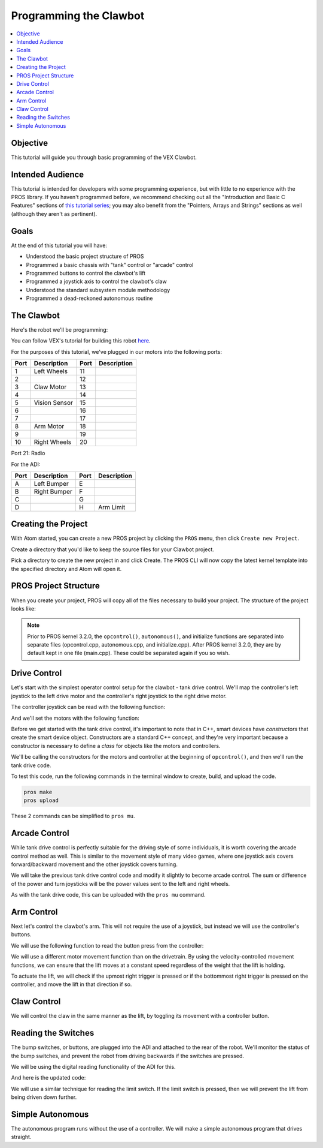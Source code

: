 =======================
Programming the Clawbot
=======================

.. contents:: :local:

Objective
=========

This tutorial will guide you through basic programming of the VEX
Clawbot.

Intended Audience
=================

This tutorial is intended for developers with some programming
experience, but with little to no experience with the PROS library. If
you haven't programmed before, we recommend checking out all the
"Introduction and Basic C Features" sections of `this tutorial
series <http://www.studytonight.com/c/overview-of-c.php>`__; you may also
benefit from the "Pointers, Arrays and Strings" sections as well
(although they aren't as pertinent).

Goals
=====

At the end of this tutorial you will have:

-  Understood the basic project structure of PROS
-  Programmed a basic chassis with "tank" control or "arcade" control
-  Programmed buttons to control the clawbot's lift
-  Programmed a joystick axis to control the clawbot's claw
-  Understood the standard subsystem module methodology
-  Programmed a dead-reckoned autonomous routine

The Clawbot
===========

Here's the robot we'll be programming:

.. image:: /images/tuts/clawbot1.jpg

You can follow VEX's tutorial for building this robot `here <https://content.vexrobotics.com/docs/V5-Clawbot-BuildInstructions.pdf>`_.

For the purposes of this tutorial, we've plugged in our motors into the
following ports:

+--------+----------------+--------+---------------+
| Port   | Description    | Port   | Description   |
+========+================+========+===============+
| 1      | Left Wheels    | 11     |               |
+--------+----------------+--------+---------------+
| 2      |                | 12     |               |
+--------+----------------+--------+---------------+
| 3      | Claw Motor     | 13     |               |
+--------+----------------+--------+---------------+
| 4      |                | 14     |               |
+--------+----------------+--------+---------------+
| 5      | Vision Sensor  | 15     |               |
+--------+----------------+--------+---------------+
| 6      |                | 16     |               |
+--------+----------------+--------+---------------+
| 7      |                | 17     |               |
+--------+----------------+--------+---------------+
| 8      | Arm Motor      | 18     |               |
+--------+----------------+--------+---------------+
| 9      |                | 19     |               |
+--------+----------------+--------+---------------+
| 10     | Right Wheels   | 20     |               |
+--------+----------------+--------+---------------+

Port 21: Radio

For the ADI:

+--------+----------------+--------+---------------+
| Port   | Description    | Port   | Description   |
+========+================+========+===============+
| A      | Left Bumper    | E      |               |
+--------+----------------+--------+---------------+
| B      | Right Bumper   | F      |               |
+--------+----------------+--------+---------------+
| C      |                | G      |               |
+--------+----------------+--------+---------------+
| D      |                | H      | Arm Limit     |
+--------+----------------+--------+---------------+

Creating the Project
====================

With Atom started, you can create a new PROS project by clicking the
``PROS`` menu, then click ``Create new Project``.

Create a directory that you'd like to keep the source files for your
Clawbot project.

Pick a directory to create the new project in and click Create. The PROS
CLI will now copy the latest kernel template into the specified
directory and Atom will open it.

PROS Project Structure
======================

When you create your project, PROS will copy all of the files necessary
to build your project. The structure of the project looks like:

.. tabs ::
   .. group-tab :: After 3.2.0
      .. highlight:: none
      ::

         project
         │   project.pros        (used by PROS CLI to know kernel version and other metadata)
         │   Makefile            (instructs make how to compile your project)
         |   common.mk           (helper file for Makefile)
         │
         └───src                 (source files should go here)
         │   │   main.cpp        (source for competition task functions, like operator control and autonomous)
         |
         └───include             (Header files should go in here)
         │   │   api.h           (Lets source files know PROS API functions)
         │   │   main.h          (Includes api.h and anything else you want to include project-wide)
         |   └───pros            (Contains all of the specific header files for the PROS API functions)
         |   └───okapi           (Contains all of the header files for OkapiLib)
         |   └───display         (Contains all of the header files for LVGL, the graphics library for the V5 screen)
         │
         └───firmware
         │   libpros.a       (Pre-compiled PROS library)
         │   okapilib.a      (Pre-compiled OkapiLib library)
         |   v5.ld           (Instructs the linker how to construct binaries for the V5)

   .. group-tab :: Before 3.2.0
      .. highlight:: none
      ::

         project
         │   project.pros        (used by PROS CLI to know kernel version and other metadata)
         │   Makefile            (instructs make how to compile your project)
         |   common.mk           (helper file for Makefile)
         │
         └───src                 (source files should go here)
         │   │   autonomous.cpp  (source for autonomous function)
         │   │   initialize.cpp  (source for initialization)
         │   │   opcontrol.cpp   (source for operator control)
         |
         └───include             (Header files should go in here)
         │   │   api.h           (Lets source files know PROS API functions)
         │   │   main.h          (Includes api.h and anything else you want to include project-wide)
         |   └───pros            (Contains all of the specific header files for the PROS API functions)
         |   └───okapi           (Contains all of the header files for OkapiLib)
         |   └───display         (Contains all of the header files for LVGL, the graphics library for the V5 screen)
         │
         └───firmware
         │   libpros.a       (Pre-compiled PROS library)
         │   okapilib.a      (Pre-compiled OkapiLib library)
         |   v5.ld           (Instructs the linker how to construct binaries for the V5)


.. note::
   Prior to PROS kernel 3.2.0, the ``opcontrol()``, ``autonomous()``, and initialize functions are separated into separate
   files (opcontrol.cpp, autonomous.cpp, and initialize.cpp). After PROS kernel 3.2.0, they are by default kept in one file
   (main.cpp). These could be separated again if you so wish.

Drive Control
=============

Let's start with the simplest operator control setup for the clawbot - tank drive control. We'll map
the controller's left joystick to the left drive motor and the controller's right joystick
to the right drive motor.

The controller joystick can be read with the following function:

.. tabs ::

   .. group-tab :: C++
      .. highlight:: cpp
      ::

         std::int32_t pros::Controller::get_analog ( pros::controller_analog_e_t channel )

   .. group-tab :: C
      .. highlight:: c
      ::

       int32_t controller_get_analog ( controller_id_e_t id,
                                        controller_analog_e_t channel )

And we'll set the motors with the following function:

.. tabs ::

   .. group-tab :: C++
      .. highlight:: cpp
      ::

         std::int32_t motor_move ( const std::int8_t voltage )

   .. group-tab :: C
      .. highlight:: c
      ::

       int32_t motor_move ( uint8_t port,
                              const int8_t voltage )

Before we get started with the tank drive control, it's important to note that in C++, smart devices have
`constructors` that create the smart device object. Constructors are a standard C++ concept, and they're
very important because a constructor is necessary to define a `class` for objects like the motors and
controllers.

We'll be calling the constructors for the motors and controller at the beginning of ``opcontrol()``,
and then we'll run the tank drive code.

.. tabs ::

   .. group-tab :: C++
      .. highlight:: cpp
      .. code-block:: cpp
         :caption: main.cpp
         :linenos:

         #define LEFT_WHEELS_PORT 1
         #define RIGHT_WHEELS_PORT 10

         void opcontrol() {
           pros::Motor left_wheels (LEFT_WHEELS_PORT);
           pros::Motor right_wheels (RIGHT_WHEELS_PORT, true); // This reverses the motor
           pros::Controller master (CONTROLLER_MASTER);

           while (true) {
             left_wheels.move(master.get_analog(ANALOG_LEFT_Y));
             right_wheels.move(master.get_analog(ANALOG_RIGHT_Y));

             pros::delay(2);
           }
         }

   .. group-tab :: C
      .. highlight:: c
      .. code-block:: c
         :caption: main.c
         :linenos:

         #define LEFT_WHEELS_PORT 1
         #define RIGHT_WHEELS_PORT 10

         void opcontrol() {
           while (true) {
             int left = controller_get_analog(CONTROLLER_MASTER, ANALOG_LEFT_Y);
             int right = controller_get_analog(CONTROLLER_MASTER, ANALOG_RIGHT_Y);
             right *= -1; // This will reverse the right motor
             motor_move(LEFT_WHEELS_PORT, left);
             motor_move(RIGHT_WHEELS_PORT, right);

             delay(2);
           }
         }

To test this code, run the following commands in the terminal window to create, build, and upload the code.

.. code :: bash

    pros make
    pros upload

These 2 commands can be simplified to ``pros mu``.

Arcade Control
==============

While tank drive control is perfectly suitable for the driving style of some individuals, it is worth
covering the arcade control method as well. This is similar to the movement style of many video games,
where one joystick axis covers forward/backward movement and the other joystick covers turning.

We will take the previous tank drive control code and modify it slightly to become arcade control.
The sum or difference of the power and turn joysticks will be the power values sent to the left and right
wheels.

.. tabs ::

   .. group-tab :: C++
      .. highlight:: cpp
      .. code-block:: cpp
         :caption: main.cpp
         :linenos:

         #define LEFT_WHEELS_PORT 1
         #define RIGHT_WHEELS_PORT 10

         void opcontrol() {
           pros::Motor left_wheels (LEFT_WHEELS_PORT);
           pros::Motor right_wheels (RIGHT_WHEELS_PORT, true);
           pros::Controller master (CONTROLLER_MASTER);

           while (true) {
             int power = master.get_analog(ANALOG_LEFT_Y);
             int turn = master.get_analog(ANALOG_RIGHT_X);
             int left = power + turn;
             int right = power - turn;
             left_wheels.move(left);
             right_wheels.move(right);

             pros::delay(2);
           }
         }

   .. group-tab :: C
      .. highlight:: c
      .. code-block:: c
         :caption: main.c
         :linenos:

         #define LEFT_WHEELS_PORT 1
         #define RIGHT_WHEELS_PORT 10

         void opcontrol() {
           while (true) {
             int power = controller_get_analog(CONTROLLER_MASTER, ANALOG_LEFT_Y);
             int turn = controller_get_analog(CONTROLLER_MASTER, ANALOG_RIGHT_X);
             int left = power + turn;
             int right = power - turn;
             right *= -1; // This reverses the right motor
             motor_move(LEFT_WHEELS_PORT, left);
             motor_move(RIGHT_WHEELS_PORT, right);

             delay(2);
           }
         }


As with the tank drive code, this can be uploaded with the ``pros mu`` command.

Arm Control
===========

Next let's control the clawbot's arm. This will not require the use of a joystick, but instead
we will use the controller's buttons.

We will use the following function to read the button press from the controller:

.. tabs ::

   .. group-tab :: C++
      .. highlight:: cpp
      ::

         std::int32_t pros::Controller::get_digital ( pros::controller_digital_e_t button )

   .. group-tab :: C
      .. highlight:: c
      ::

       int32_t controller_get_digital ( controller_id_e_t id,
                                        controller_digital_e_t button )

We will use a different motor movement function than on the drivetrain. By using the velocity-controlled
movement functions, we can ensure that the lift moves at a constant speed regardless of the weight that
the lift is holding.

.. tabs ::

   .. group-tab :: C++
      .. highlight:: cpp
      ::

         std::int32_t pros::Motor::move_velocity ( const std::int32_t velocity )

   .. group-tab :: C
      .. highlight:: c
      ::

        int32_t motor_move_velocity ( uint8_t port,
                                      const int32_t velocity )

To actuate the lift, we will check if the upmost right trigger is pressed or if the bottommost right trigger
is pressed on the controller, and move the lift in that direction if so.

.. tabs ::

   .. group-tab :: C++
      .. highlight:: cpp
      .. code-block:: cpp
         :caption: main.cpp
         :linenos:

         #define LEFT_WHEELS_PORT 1
         #define RIGHT_WHEELS_PORT 10
         #define ARM_PORT 8

         void opcontrol() {
           pros::Motor left_wheels (LEFT_WHEELS_PORT);
           pros::Motor right_wheels (RIGHT_WHEELS_PORT, true);
           pros::Motor arm (ARM_PORT, MOTOR_GEARSET_36); // The arm motor has the 100rpm (red) gearset
           pros::Controller master (CONTROLLER_MASTER);

           while (true) {
             int power = master.get_analog(ANALOG_LEFT_Y);
             int turn = master.get_analog(ANALOG_RIGHT_X);
             int left = power + turn;
             int right = power - turn;
             left_wheels.move(left);
             right_wheels.move(right);

             if (master.get_digital(DIGITAL_R1)) {
               arm.move_velocity(100); // This is 100 because it's a 100rpm motor
             }
             else if (master.get_digital(DIGITAL_R2)) {
               arm.move_velocity(-100);
             }
             else {
               arm.move_velocity(0);
             }

             pros::delay(2);
           }
         }

   .. group-tab :: C
      .. highlight:: c
      .. code-block:: c
         :caption: main.c
         :linenos:

         #define LEFT_WHEELS_PORT 1
         #define RIGHT_WHEELS_PORT 10
         #define ARM_PORT 8

         void opcontrol() {
           motor_set_gearing(ARM_PORT, MOTOR_GEARSET_36); // Establish that there is a 100rpm (red) gearset in the arm motor
           while (true) {
             int power = controller_get_analog(CONTROLLER_MASTER, ANALOG_LEFT_Y);
             int turn = controller_get_analog(CONTROLLER_MASTER, ANALOG_RIGHT_X);
             int left = power + turn;
             int right = power - turn;
             right *= -1; // This reverses the right motor
             motor_move(LEFT_WHEELS_PORT, left);
             motor_move(RIGHT_WHEELS_PORT, right);

             if (master.get_digital(DIGITAL_R1)) {
               motor_move_velocity(ARM_PORT, 100); // This is 100 because it's a 100rpm motor
             }
             else if (master.get_digital(DIGITAL_R2)) {
               motor_move_velocity(ARM_PORT, -100);
             }
             else {
               motor_move_velocity(ARM_PORT, 0);
             }

             delay(2);
           }
         }

Claw Control
============

We will control the claw in the same manner as the lift, by toggling its movement with a controller button.

.. tabs ::

   .. group-tab :: C++
      .. highlight:: cpp
      .. code-block:: cpp
         :caption: main.cpp
         :linenos:

         #define LEFT_WHEELS_PORT 1
         #define RIGHT_WHEELS_PORT 10
         #define ARM_PORT 8
         #define CLAW_PORT 3

         void opcontrol() {
           pros::Motor left_wheels (LEFT_WHEELS_PORT);
           pros::Motor right_wheels (RIGHT_WHEELS_PORT, true);
           pros::Motor arm (ARM_PORT, MOTOR_GEARSET_36); // The arm motor has the 100rpm (red) gearset
           pros::Motor claw (CLAW_PORT, MOTOR_GEARSET_36);
           pros::Controller master (CONTROLLER_MASTER);

           while (true) {
             int power = master.get_analog(ANALOG_LEFT_Y);
             int turn = master.get_analog(ANALOG_RIGHT_X);
             int left = power + turn;
             int right = power - turn;
             left_wheels.move(left);
             right_wheels.move(right);

             if (master.get_digital(DIGITAL_R1)) {
               arm.move_velocity(100); // This is 100 because it's a 100rpm motor
             }
             else if (master.get_digital(DIGITAL_R2)) {
               arm.move_velocity(-100);
             }
             else {
               arm.move_velocity(0);
             }

             if (master.get_digital(DIGITAL_L1)) {
               claw.move_velocity(100);
             }
             else if (master.get_digital(DIGITAL_L2)) {
               claw.move_velocity(-100);
             }
             else {
               claw.move_velocity(0);
             }

             pros::delay(2);
           }
         }

   .. group-tab :: C
      .. highlight:: c
      .. code-block:: c
         :caption: main.c
         :linenos:

         #define LEFT_WHEELS_PORT 1
         #define RIGHT_WHEELS_PORT 10
         #define ARM_PORT 8
         #define CLAW_PORT 3

         void opcontrol() {
           motor_set_gearing(ARM_PORT, MOTOR_GEARSET_36); // Establish that there is a 100rpm (red) gearset in the arm motor
           motor_set_gearing(CLAW_PORT, MOTOR_GEARSET_36);
           while (true) {
             int power = controller_get_analog(CONTROLLER_MASTER, ANALOG_LEFT_Y);
             int turn = controller_get_analog(CONTROLLER_MASTER, ANALOG_RIGHT_X);
             int left = power + turn;
             int right = power - turn;
             right *= -1; // This reverses the right motor
             motor_move(LEFT_WHEELS_PORT, left);
             motor_move(RIGHT_WHEELS_PORT, right);

             if (master.get_digital(DIGITAL_R1)) {
               motor_move_velocity(ARM_PORT, 100); // This is 100 because it's a 100rpm motor
             }
             else if (master.get_digital(DIGITAL_R2)) {
               motor_move_velocity(ARM_PORT, -100);
             }
             else {
               motor_move_velocity(ARM_PORT, 0);
             }

             if (master.get_digital(DIGITAL_R1)) {
               motor_move_velocity(CLAW_PORT, 100); // This is 100 because it's a 100rpm motor
             }
             else if (master.get_digital(DIGITAL_R2)) {
               motor_move_velocity(CLAW_PORT, -100);
             }
             else {
               motor_move_velocity(CLAW_PORT, 0);
             }

             delay(2);
           }
         }

Reading the Switches
====================

The bump switches, or buttons, are plugged into the ADI and attached to the rear of the robot. We'll
monitor the status of the bump switches, and prevent the robot from driving backwards if the switches are
pressed.

We will be using the digital reading functionality of the ADI for this.

.. tabs ::

   .. group-tab :: C++
      .. highlight:: cpp
      ::

         std::int32_t pros::ADIDigitalIn::get_value ( ) const

   .. group-tab :: C
      .. highlight:: c
      ::

        int32_t adi_get_value (uint8_t port )

And here is the updated code:

.. tabs ::

   .. group-tab :: C++
      .. highlight:: cpp
      .. code-block:: cpp
         :caption: main.cpp
         :linenos:

         #define LEFT_WHEELS_PORT 1
         #define RIGHT_WHEELS_PORT 10
         #define ARM_PORT 8
         #define CLAW_PORT 3

         #define LEFT_BUMPER_PORT 'a'
         #define RIGHT_BUMPER_PORT 'b'

         void opcontrol() {
           pros::Motor left_wheels (LEFT_WHEELS_PORT);
           pros::Motor right_wheels (RIGHT_WHEELS_PORT, true);
           pros::Motor arm (ARM_PORT, MOTOR_GEARSET_36); // The arm motor has the 100rpm (red) gearset
           pros::Motor claw (CLAW_PORT, MOTOR_GEARSET_36);

           pros::ADIDigitalIn left_bumper (LEFT_BUMPER_PORT);
           pros::ADIDigitalIn right_bumper (RIGHT_BUMPER_PORT);

           pros::Controller master (CONTROLLER_MASTER);

           while (true) {
             int power = master.get_analog(ANALOG_LEFT_Y);
             int turn = master.get_analog(ANALOG_RIGHT_X);
             int left = power + turn;
             int right = power - turn;

             if (left_bumper.get_value() || right_bumper.get_value()) {
               // One of the bump switches is currently pressed
               if (left < 0) {
                 left = 0;
               }
               if (right < 0) {
                 right = 0;
               }
             }
             left_wheels.move(left);
             right_wheels.move(right);

             if (master.get_digital(DIGITAL_R1)) {
               arm.move_velocity(100); // This is 100 because it's a 100rpm motor
             }
             else if (master.get_digital(DIGITAL_R2)) {
               arm.move_velocity(-100);
             }
             else {
               arm.move_velocity(0);
             }

             if (master.get_digital(DIGITAL_L1)) {
               claw.move_velocity(100);
             }
             else if (master.get_digital(DIGITAL_L2)) {
               claw.move_velocity(-100);
             }
             else {
               claw.move_velocity(0);
             }

             pros::delay(2);
           }
         }

   .. group-tab :: C
      .. highlight:: c
      .. code-block:: c
         :caption: main.c
         :linenos:

         #define LEFT_WHEELS_PORT 1
         #define RIGHT_WHEELS_PORT 10
         #define ARM_PORT 8
         #define CLAW_PORT 3

         #define LEFT_BUMPER_PORT 'a'
         #define RIGHT_BUMPER_PORT 'b'

         void opcontrol() {
           motor_set_gearing(ARM_PORT, MOTOR_GEARSET_36); // Establish that there is a 100rpm (red) gearset in the arm motor
           motor_set_gearing(CLAW_PORT, MOTOR_GEARSET_36);

           adi_port_set_config(LEFT_BUMPER_PORT, ADI_DIGITAL_IN);
           adi_port_set_config(RIGHT_BUMPER_PORT, ADI_DIGITAL_IN);
           while (true) {
             int power = controller_get_analog(CONTROLLER_MASTER, ANALOG_LEFT_Y);
             int turn = controller_get_analog(CONTROLLER_MASTER, ANALOG_RIGHT_X);
             int left = power + turn;
             int right = power - turn;

             if (adi_port_get_value(LEFT_BUMPER_PORT) || adi_port_get_value(RIGHT_BUMPER_PORT)) {
               // One of the bump switches is currently pressed
               if (left < 0) {
                 left = 0;
               }
               if (right < 0) {
                 right = 0;
               }
             }
             right *= -1; // This reverses the right motor
             motor_move(LEFT_WHEELS_PORT, left);
             motor_move(RIGHT_WHEELS_PORT, right);

             if (master.get_digital(DIGITAL_R1)) {
               motor_move_velocity(ARM_PORT, 100); // This is 100 because it's a 100rpm motor
             }
             else if (master.get_digital(DIGITAL_R2)) {
               motor_move_velocity(ARM_PORT, -100);
             }
             else {
               motor_move_velocity(ARM_PORT, 0);
             }

             if (master.get_digital(DIGITAL_R1)) {
               motor_move_velocity(CLAW_PORT, 100); // This is 100 because it's a 100rpm motor
             }
             else if (master.get_digital(DIGITAL_R2)) {
               motor_move_velocity(CLAW_PORT, -100);
             }
             else {
               motor_move_velocity(CLAW_PORT, 0);
             }

             delay(2);
           }
         }

We will use a similar technique for reading the limit switch. If the limit switch is pressed, then
we will prevent the lift from being driven down further.

.. tabs ::

   .. group-tab :: C++
      .. highlight:: cpp
      .. code-block:: cpp
         :caption: main.cpp
         :linenos:

         #define LEFT_WHEELS_PORT 1
         #define RIGHT_WHEELS_PORT 10
         #define ARM_PORT 8
         #define CLAW_PORT 3

         #define LEFT_BUMPER_PORT 'a'
         #define RIGHT_BUMPER_PORT 'b'
         #define ARM_LIMIT_SWITCH_PORT 'h'

         void opcontrol() {
           pros::Motor left_wheels (LEFT_WHEELS_PORT);
           pros::Motor right_wheels (RIGHT_WHEELS_PORT, true);
           pros::Motor arm (ARM_PORT, MOTOR_GEARSET_36); // The arm motor has the 100rpm (red) gearset
           pros::Motor claw (CLAW_PORT, MOTOR_GEARSET_36);

           pros::ADIDigitalIn left_bumper (LEFT_BUMPER_PORT);
           pros::ADIDigitalIn right_bumper (RIGHT_BUMPER_PORT);
           pros::ADIDigitalIn arm_limit (ARM_LIMIT_SWITCH_PORT);

           pros::Controller master (CONTROLLER_MASTER);

           while (true) {
             int power = master.get_analog(ANALOG_LEFT_Y);
             int turn = master.get_analog(ANALOG_RIGHT_X);
             int left = power + turn;
             int right = power - turn;

             if (left_bumper.get_value() || right_bumper.get_value()) {
               // One of the bump switches is currently pressed
               if (left < 0) {
                 left = 0;
               }
               if (right < 0) {
                 right = 0;
               }
             }
             left_wheels.move(left);
             right_wheels.move(right);

             if (master.get_digital(DIGITAL_R1)) {
               arm.move_velocity(100); // This is 100 because it's a 100rpm motor
             }
             else if (master.get_digital(DIGITAL_R2) && !arm_limit.get_value()) {
               arm.move_velocity(-100);
             }
             else {
               arm.move_velocity(0);
             }

             if (master.get_digital(DIGITAL_L1)) {
               claw.move_velocity(100);
             }
             else if (master.get_digital(DIGITAL_L2)) {
               claw.move_velocity(-100);
             }
             else {
               claw.move_velocity(0);
             }

             pros::delay(2);
           }
         }

   .. group-tab :: C
      .. highlight:: c
      .. code-block:: c
         :caption: main.c
         :linenos:

         #define LEFT_WHEELS_PORT 1
         #define RIGHT_WHEELS_PORT 10
         #define ARM_PORT 8
         #define CLAW_PORT 3

         #define LEFT_BUMPER_PORT 'a'
         #define RIGHT_BUMPER_PORT 'b'
         #define ARM_LIMIT_SWITCH_PORT 'h'

         void opcontrol() {
           motor_set_gearing(ARM_PORT, GEARSET_36); // Establish that there is a 100rpm (red) gearset in the arm motor
           motor_set_gearing(CLAW_PORT, GEARSET_36);

           adi_port_set_config(LEFT_BUMPER_PORT, ADI_DIGITAL_IN);
           adi_port_set_config(RIGHT_BUMPER_PORT, ADI_DIGITAL_IN);
           adi_port_set_config(ARM_LIMIT_SWITCH_PORT, ADI_DIGITAL_IN);
           while (true) {
             int power = controller_get_analog(CONTROLLER_MASTER, CONTROLLER_ANALOG_LEFT_Y);
             int turn = controller_get_analog(CONTROLLER_MASTER, CONTROLLER_ANALOG_RIGHT_X);
             int left = power + turn;
             int right = power - turn;

             if (adi_port_get_value(LEFT_BUMPER_PORT) || adi_port_get_value(RIGHT_BUMPER_PORT)) {
               // One of the bump switches is currently pressed
               if (left < 0) {
                 left = 0;
               }
               if (right < 0) {
                 right = 0;
               }
             }
             right *= -1; // This reverses the right motor
             motor_move(LEFT_WHEELS_PORT, left);
             motor_move(RIGHT_WHEELS_PORT, right);

             if (master.get_digital(CONTROLLER_DIGITAL_R1)) {
               motor_move_velocity(ARM_PORT, 100); // This is 100 because it's a 100rpm motor
             }
             else if (master.get_digital(CONTROLLER_DIGITAL_R2) && !adi_port_get_value(ARM_LIMIT_SWITCH_PORT)) {
               motor_move_velocity(ARM_PORT, -100);
             }
             else {
               motor_move_velocity(ARM_PORT, 0);
             }

             if (master.get_digital(CONTROLLER_DIGITAL_R1)) {
               motor_move_velocity(CLAW_PORT, 100); // This is 100 because it's a 100rpm motor
             }
             else if (master.get_digital(CONTROLLER_DIGITAL_R2)) {
               motor_move_velocity(CLAW_PORT, -100);
             }
             else {
               motor_move_velocity(CLAW_PORT, 0);
             }

             delay(2);
           }
         }

Simple Autonomous
=================

The autonomous program runs without the use of a controller. We will make a simple autonomous program that drives straight.

.. tabs ::

   .. group-tab :: C++
      .. highlight:: cpp
      .. code-block:: cpp
         :caption: main.cpp
         :linenos:

         #define LEFT_WHEELS_PORT 1
         #define RIGHT_WHEELS_PORT 10
         #define MOTOR_MAX_SPEED 100 // The motor has the 36 Gearset

         void autonomous() {
           pros::Motor left_wheels (LEFT_WHEELS_PORT);
           pros::Motor right_wheels (RIGHT_WHEELS_PORT, true); // This reverses the motor

           right_wheels.move_relative(1000, MOTOR_MAX_SPEED);
           left_wheels.move_relative(1000, MOTOR_MAX_SPEED);
         }

   .. group-tab :: C
      .. highlight:: c
      .. code-block:: c
         :caption: main.c
         :linenos:

         #define LEFT_WHEELS_PORT 1
         #define RIGHT_WHEELS_PORT 10
         #define MOTOR_MAX_SPEED 100 // The motor has the 36 Gearset

         void autonomous() {
           motor_move_relative(LEFT_WHEELS_PORT, 1000, MOTOR_MAX_SPEED);
           motor_move_relative(RIGHT_WHEELS_PORT, -1000, MOTOR_MAX_SPEED);
         }
